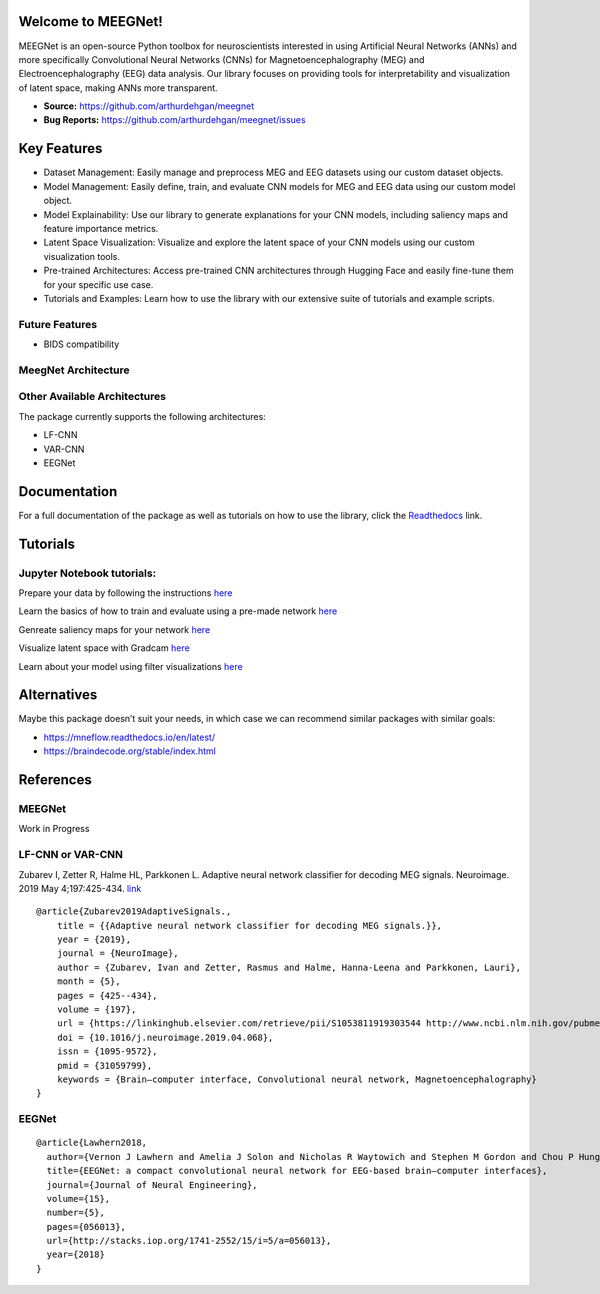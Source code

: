Welcome to MEEGNet!
===================

.. image:: https://img.shields.io/pypi/v/meegnet.svg
   :target: https://pypi.org/project/meegnet/
   
.. image:: https://img.shields.io/pypi/pyversions/meegnet.svg
   :target: https://pypi.org/project/meegnet/

MEEGNet is an open-source Python toolbox for neuroscientists interested in using Artificial Neural Networks (ANNs) and more specifically Convolutional Neural Networks (CNNs) for Magnetoencephalography (MEG) and Electroencephalography (EEG) data analysis. Our library focuses on providing tools for interpretability and visualization of latent space, making ANNs more transparent.

- **Source:** https://github.com/arthurdehgan/meegnet
- **Bug Reports:** https://github.com/arthurdehgan/meegnet/issues


Key Features
============

* Dataset Management: Easily manage and preprocess MEG and EEG datasets using our custom dataset objects.
* Model Management: Easily define, train, and evaluate CNN models for MEG and EEG data using our custom model object.
* Model Explainability: Use our library to generate explanations for your CNN models, including saliency maps and feature importance metrics.
* Latent Space Visualization: Visualize and explore the latent space of your CNN models using our custom visualization tools.
* Pre-trained Architectures: Access pre-trained CNN architectures through Hugging Face and easily fine-tune them for your specific use case.
* Tutorials and Examples: Learn how to use the library with our extensive suite of tutorials and example scripts.

Future Features
---------------

* BIDS compatibility

MeegNet Architecture
--------------------

.. image:: https://github.com/arthurdehgan/meegnet/blob/master/architecture.png

Other Available Architectures
-----------------------------

The package currently supports the following architectures: 

* LF-CNN 
* VAR-CNN 
* EEGNet 

Documentation
=============

For a full documentation of the package as well as tutorials on how to use the library, click the `Readthedocs <https://meegnet.readthedocs.io/en/latest/index.html>`_ link.

Tutorials
=========

Jupyter Notebook tutorials:
---------------------------

Prepare your data by following the instructions
`here <https://github.com/arthurdehgan/meegnet/blob/master/notebooks/Prepare%20Data%20Tutorial.ipynb>`__

Learn the basics of how to train and evaluate using a pre-made network
`here <https://github.com/arthurdehgan/meegnet/blob/master/notebooks/Meegnet%20Network%20Training%20Basic%20Tutorial.ipynb>`__

Genreate saliency maps for your network
`here <https://github.com/arthurdehgan/meegnet/blob/master/notebooks/visu_saliency.ipynb>`__

Visualize latent space with Gradcam
`here <https://github.com/arthurdehgan/meegnet/blob/master/notebooks/visu_gradcam.ipynb>`__

Learn about your model using filter visualizations
`here <https://github.com/arthurdehgan/meegnet/blob/master/notebooks/visu_filters.ipynb>`__

Alternatives
============

Maybe this package doesn’t suit your needs, in which case we can recommend similar packages with similar goals: 

* https://mneflow.readthedocs.io/en/latest/
* https://braindecode.org/stable/index.html

References
==========

MEEGNet
-------

Work in Progress

LF-CNN or VAR-CNN
-----------------

Zubarev I, Zetter R, Halme HL, Parkkonen L. Adaptive neural network
classifier for decoding MEG signals. Neuroimage. 2019 May 4;197:425-434.
`link <https://www.sciencedirect.com/science/article/pii/S1053811919303544?via%3Dihub>`__

::

   @article{Zubarev2019AdaptiveSignals.,
       title = {{Adaptive neural network classifier for decoding MEG signals.}},
       year = {2019},
       journal = {NeuroImage},
       author = {Zubarev, Ivan and Zetter, Rasmus and Halme, Hanna-Leena and Parkkonen, Lauri},
       month = {5},
       pages = {425--434},
       volume = {197},
       url = {https://linkinghub.elsevier.com/retrieve/pii/S1053811919303544 http://www.ncbi.nlm.nih.gov/pubmed/31059799},
       doi = {10.1016/j.neuroimage.2019.04.068},
       issn = {1095-9572},
       pmid = {31059799},
       keywords = {Brain–computer interface, Convolutional neural network, Magnetoencephalography}
   }

EEGNet
------

::

   @article{Lawhern2018,
     author={Vernon J Lawhern and Amelia J Solon and Nicholas R Waytowich and Stephen M Gordon and Chou P Hung and Brent J Lance},
     title={EEGNet: a compact convolutional neural network for EEG-based brain–computer interfaces},
     journal={Journal of Neural Engineering},
     volume={15},
     number={5},
     pages={056013},
     url={http://stacks.iop.org/1741-2552/15/i=5/a=056013},
     year={2018}
   }
